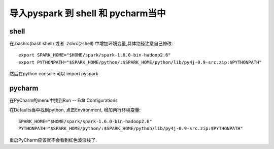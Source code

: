 导入pyspark 到 shell 和 pycharm当中
====================================


shell
-----------------

在.bashrc(bash shell) 或者 .zshrc(zshell) 中增加环境变量,具体路径注意自己修改::

    export SPARK_HOME="$HOME/spark/spark-1.6.0-bin-hadoop2.6"
    export PYTHONPATH="$SPARK_HOME/python/:$SPARK_HOME/python/lib/py4j-0.9-src.zip:$PYTHONPATH"



然后在python console 可以 import pyspark

pycharm
------------

在PyCharm的menu中找到Run -- Edit Configurations

在Defaults当中找到python, 点击Environment, 增加两行环境变量::

    SPARK_HOME="$HOME/spark/spark-1.6.0-bin-hadoop2.6"
    PYTHONPATH="$SPARK_HOME/python/:$SPARK_HOME/python/lib/py4j-0.9-src.zip:$PYTHONPATH"


.. image:: pycharm_run_add_env.jpg
   :scale: 50 %

重启PyCharm应该就不会看到红色波浪线了.


